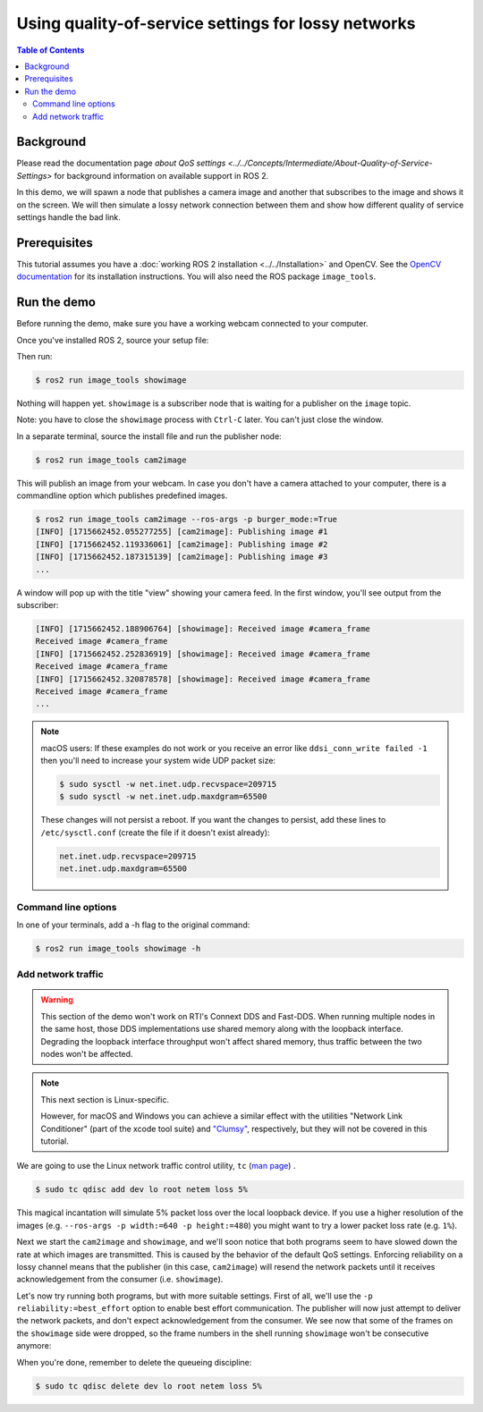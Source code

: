 .. redirect-from::

    Quality-of-Service
    Tutorials/Quality-of-Service

Using quality-of-service settings for lossy networks
====================================================

.. contents:: Table of Contents
   :depth: 2
   :local:

Background
----------

Please read the documentation page `about QoS settings <../../Concepts/Intermediate/About-Quality-of-Service-Settings>` for background information on available support in ROS 2.

In this demo, we will spawn a node that publishes a camera image and another that subscribes to the image and shows it on the screen.
We will then simulate a lossy network connection between them and show how different quality of service settings handle the bad link.


Prerequisites
-------------
This tutorial assumes you have a :doc:`working ROS 2 installation <../../Installation>` and OpenCV.
See the `OpenCV documentation <http://docs.opencv.org/doc/tutorials/introduction/table_of_content_introduction/table_of_content_introduction.html#table-of-content-introduction>`__ for its installation instructions.
You will also need the ROS package ``image_tools``.

.. tabs::

   .. group-tab:: Linux Binaries

      .. code-block:: console

        $ sudo apt-get install ros-{DISTRO}-image-tools

   .. group-tab:: From Source

      Clone and build the demos repo using the branch that matches your installation.

      .. code-block:: console

        $ git clone https://github.com/ros2/demos.git -b {REPOS_FILE_BRANCH}


Run the demo
------------

Before running the demo, make sure you have a working webcam connected to your computer.

Once you've installed ROS 2, source your setup file:

.. tabs::

  .. group-tab:: Linux

    .. code-block:: console

       $ . <path to ROS 2 install space>/setup.bash

  .. group-tab:: macOS

    .. code-block:: console

       $ . <path to ROS 2 install space>/setup.bash

  .. group-tab:: Windows

    .. code-block:: console

       $ call <path to ROS 2 install space>/local_setup.bat

Then run:

.. code-block:: console

   $ ros2 run image_tools showimage

Nothing will happen yet.
``showimage`` is a subscriber node that is waiting for a publisher on the ``image`` topic.

Note: you have to close the ``showimage`` process with ``Ctrl-C`` later.
You can't just close the window.

In a separate terminal, source the install file and run the publisher node:

.. code-block:: console

   $ ros2 run image_tools cam2image

This will publish an image from your webcam.
In case you don't have a camera attached to your computer, there is a commandline option which publishes predefined images.


.. code-block:: console

   $ ros2 run image_tools cam2image --ros-args -p burger_mode:=True
   [INFO] [1715662452.055277255] [cam2image]: Publishing image #1
   [INFO] [1715662452.119336061] [cam2image]: Publishing image #2
   [INFO] [1715662452.187315139] [cam2image]: Publishing image #3
   ...

A window will pop up with the title "view" showing your camera feed.
In the first window, you'll see output from the subscriber:

.. code-block:: console

   [INFO] [1715662452.188906764] [showimage]: Received image #camera_frame
   Received image #camera_frame
   [INFO] [1715662452.252836919] [showimage]: Received image #camera_frame
   Received image #camera_frame
   [INFO] [1715662452.320878578] [showimage]: Received image #camera_frame
   Received image #camera_frame
   ...

.. note::

   macOS users: If these examples do not work or you receive an error like ``ddsi_conn_write failed -1`` then you'll need to increase your system wide UDP packet size:

   .. code-block:: console

      $ sudo sysctl -w net.inet.udp.recvspace=209715
      $ sudo sysctl -w net.inet.udp.maxdgram=65500

   These changes will not persist a reboot.
   If you want the changes to persist, add these lines to ``/etc/sysctl.conf`` (create the file if it doesn't exist already):

   .. code-block:: bash

      net.inet.udp.recvspace=209715
      net.inet.udp.maxdgram=65500

Command line options
^^^^^^^^^^^^^^^^^^^^

In one of your terminals, add a -h flag to the original command:


.. code-block:: console

   $ ros2 run image_tools showimage -h



Add network traffic
^^^^^^^^^^^^^^^^^^^

.. warning::

  This section of the demo won't work on RTI's Connext DDS and Fast-DDS.
  When running multiple nodes in the same host, those DDS implementations use shared memory along with the loopback interface.
  Degrading the loopback interface throughput won't affect shared memory, thus traffic between the two nodes won't be affected.

.. note::

   This next section is Linux-specific.

   However, for macOS and Windows you can achieve a similar effect with the utilities "Network Link Conditioner" (part of the xcode tool suite) and `"Clumsy" <http://jagt.github.io/clumsy/index.html>`_, respectively, but they will not be covered in this tutorial.

We are going to use the Linux network traffic control utility, ``tc`` (`man page <http://linux.die.net/man/8/tc>`_) .

.. code-block:: console

   $ sudo tc qdisc add dev lo root netem loss 5%

This magical incantation will simulate 5% packet loss over the local loopback device.
If you use a higher resolution of the images (e.g. ``--ros-args -p width:=640 -p height:=480``) you might want to try a lower packet loss rate (e.g. ``1%``).

Next we start the ``cam2image`` and ``showimage``, and we'll soon notice that both programs seem to have slowed down the rate at which images are transmitted.
This is caused by the behavior of the default QoS settings.
Enforcing reliability on a lossy channel means that the publisher (in this case, ``cam2image``) will resend the network packets until it receives acknowledgement from the consumer (i.e. ``showimage``).

Let's now try running both programs, but with more suitable settings.
First of all, we'll use the ``-p reliability:=best_effort`` option to enable best effort communication.
The publisher will now just attempt to deliver the network packets, and don't expect acknowledgement from the consumer.
We see now that some of the frames on the ``showimage`` side were dropped, so the frame numbers in the shell running ``showimage`` won't be consecutive anymore:


.. image:: https://raw.githubusercontent.com/ros2/demos/{REPOS_FILE_BRANCH}/image_tools/doc/qos-best-effort.png
   :target: https://raw.githubusercontent.com/ros2/demos/{REPOS_FILE_BRANCH}/image_tools/doc/qos-best-effort.png
   :alt: Best effort image transfer


When you're done, remember to delete the queueing discipline:

.. code-block:: console

   $ sudo tc qdisc delete dev lo root netem loss 5%
